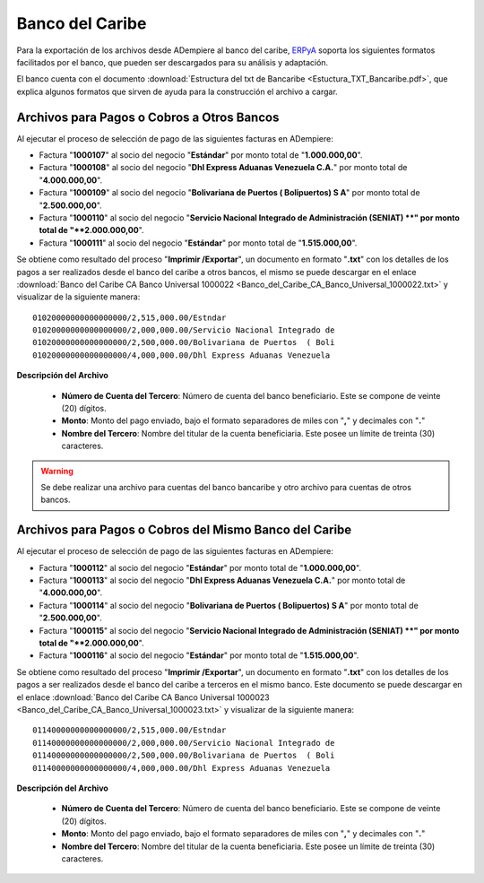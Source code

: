 .. _ERPyA: http://erpya.com

.. _documento/banco-bancaribe:

**Banco del Caribe**
====================

Para la exportación de los archivos desde ADempiere al banco del caribe, `ERPyA`_ soporta los siguientes formatos facilitados por el banco, que pueden ser descargados para su análisis y adaptación.

El banco cuenta con el documento :download:`Estructura del txt de Bancaribe <Estuctura_TXT_Bancaribe.pdf>`, que explica algunos formatos que sirven de ayuda para la construcción el archivo a cargar.

**Archivos para Pagos o Cobros a Otros Bancos**
-----------------------------------------------

Al ejecutar el proceso de selección de pago de las siguientes facturas en ADempiere: 

- Factura "**1000107**" al socio del negocio "**Estándar**" por monto total de "**1.000.000,00**". 
- Factura "**1000108**" al socio del negocio "**Dhl Express Aduanas Venezuela C.A.**" por monto total de "**4.000.000,00**". 
- Factura "**1000109**" al socio del negocio "**Bolivariana de Puertos  ( Bolipuertos)  S A**" por monto total de "**2.500.000,00**". 
- Factura "**1000110**" al socio del negocio "**Servicio Nacional Integrado de Administración (SENIAT) **" por monto total de "**2.000.000,00**". 
- Factura "**1000111**" al socio del negocio "**Estándar**" por monto total de "**1.515.000,00**". 

Se obtiene como resultado del proceso "**Imprimir /Exportar**", un documento en formato "**.txt**" con los detalles de los pagos a ser realizados desde el banco del caribe a otros bancos, el mismo se puede descargar en el enlace :download:`Banco del Caribe CA Banco Universal 1000022 <Banco_del_Caribe_CA_Banco_Universal_1000022.txt>` y visualizar de la siguiente manera:

::

    01020000000000000000/2,515,000.00/Estndar                       
    01020000000000000000/2,000,000.00/Servicio Nacional Integrado de
    01020000000000000000/2,500,000.00/Bolivariana de Puertos  ( Boli
    01020000000000000000/4,000,000.00/Dhl Express Aduanas Venezuela 

**Descripción del Archivo**

    - **Número de Cuenta del Tercero**: Número de cuenta del banco beneficiario. Este se compone de veinte (20) dígitos.
    - **Monto**: Monto del pago enviado, bajo el formato separadores de miles con "**,**" y decimales con "**.**"
    - **Nombre del Tercero**: Nombre del titular de la cuenta beneficiaria. Este posee un límite de treinta (30) caracteres.

.. warning::

    Se debe realizar una archivo para cuentas del banco bancaribe y otro archivo para cuentas de otros bancos.

**Archivos para Pagos o Cobros del Mismo Banco del Caribe**
-----------------------------------------------------------

Al ejecutar el proceso de selección de pago de las siguientes facturas en ADempiere: 

- Factura "**1000112**" al socio del negocio "**Estándar**" por monto total de "**1.000.000,00**". 
- Factura "**1000113**" al socio del negocio "**Dhl Express Aduanas Venezuela C.A.**" por monto total de "**4.000.000,00**". 
- Factura "**1000114**" al socio del negocio "**Bolivariana de Puertos  ( Bolipuertos)  S A**" por monto total de "**2.500.000,00**". 
- Factura "**1000115**" al socio del negocio "**Servicio Nacional Integrado de Administración (SENIAT) **" por monto total de "**2.000.000,00**". 
- Factura "**1000116**" al socio del negocio "**Estándar**" por monto total de "**1.515.000,00**". 

Se obtiene como resultado del proceso "**Imprimir /Exportar**", un documento en formato "**.txt**" con los detalles de los pagos a ser realizados desde el banco del caribe a terceros en el mismo banco. Este documento se puede descargar en el enlace :download:`Banco del Caribe CA Banco Universal 1000023 <Banco_del_Caribe_CA_Banco_Universal_1000023.txt>` y visualizar de la siguiente manera:

::

    01140000000000000000/2,515,000.00/Estndar                       
    01140000000000000000/2,000,000.00/Servicio Nacional Integrado de
    01140000000000000000/2,500,000.00/Bolivariana de Puertos  ( Boli
    01140000000000000000/4,000,000.00/Dhl Express Aduanas Venezuela 

**Descripción del Archivo**

    - **Número de Cuenta del Tercero**: Número de cuenta del banco beneficiario. Este se compone de veinte (20) dígitos.
    - **Monto**: Monto del pago enviado, bajo el formato separadores de miles con "**,**" y decimales con "**.**"
    - **Nombre del Tercero**: Nombre del titular de la cuenta beneficiaria. Este posee un límite de treinta (30) caracteres.

